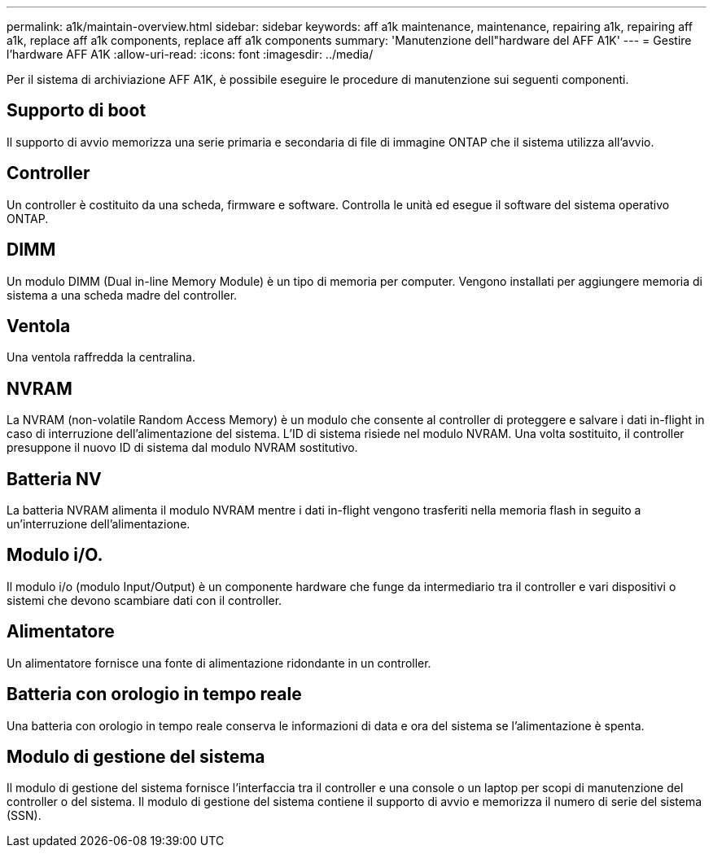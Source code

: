 ---
permalink: a1k/maintain-overview.html 
sidebar: sidebar 
keywords: aff a1k maintenance, maintenance, repairing a1k, repairing aff a1k, replace aff a1k components, replace aff a1k components 
summary: 'Manutenzione dell"hardware del AFF A1K' 
---
= Gestire l'hardware AFF A1K
:allow-uri-read: 
:icons: font
:imagesdir: ../media/


[role="lead"]
Per il sistema di archiviazione AFF A1K, è possibile eseguire le procedure di manutenzione sui seguenti componenti.



== Supporto di boot

Il supporto di avvio memorizza una serie primaria e secondaria di file di immagine ONTAP che il sistema utilizza all'avvio.



== Controller

Un controller è costituito da una scheda, firmware e software. Controlla le unità ed esegue il software del sistema operativo ONTAP.



== DIMM

Un modulo DIMM (Dual in-line Memory Module) è un tipo di memoria per computer. Vengono installati per aggiungere memoria di sistema a una scheda madre del controller.



== Ventola

Una ventola raffredda la centralina.



== NVRAM

La NVRAM (non-volatile Random Access Memory) è un modulo che consente al controller di proteggere e salvare i dati in-flight in caso di interruzione dell'alimentazione del sistema. L'ID di sistema risiede nel modulo NVRAM. Una volta sostituito, il controller presuppone il nuovo ID di sistema dal modulo NVRAM sostitutivo.



== Batteria NV

La batteria NVRAM alimenta il modulo NVRAM mentre i dati in-flight vengono trasferiti nella memoria flash in seguito a un'interruzione dell'alimentazione.



== Modulo i/O.

Il modulo i/o (modulo Input/Output) è un componente hardware che funge da intermediario tra il controller e vari dispositivi o sistemi che devono scambiare dati con il controller.



== Alimentatore

Un alimentatore fornisce una fonte di alimentazione ridondante in un controller.



== Batteria con orologio in tempo reale

Una batteria con orologio in tempo reale conserva le informazioni di data e ora del sistema se l'alimentazione è spenta.



== Modulo di gestione del sistema

Il modulo di gestione del sistema fornisce l'interfaccia tra il controller e una console o un laptop per scopi di manutenzione del controller o del sistema. Il modulo di gestione del sistema contiene il supporto di avvio e memorizza il numero di serie del sistema (SSN).
